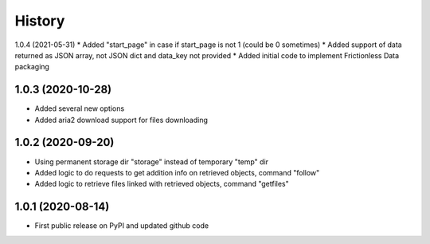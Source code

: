 .. :changelog:

History
=======

1.0.4 (2021-05-31)
* Added "start_page" in case if start_page is not 1 (could be 0 sometimes)
* Added support of data returned as JSON array, not JSON dict and data_key not provided
* Added initial code to implement Frictionless Data packaging

1.0.3 (2020-10-28)
------------------
* Added several new options
* Added aria2 download support for files downloading


1.0.2 (2020-09-20)
------------------
* Using permanent storage dir "storage" instead of temporary "temp" dir
* Added logic to do requests to get addition info on retrieved objects, command "follow"
* Added logic to retrieve files linked with retrieved objects, command "getfiles"

1.0.1 (2020-08-14)
------------------
* First public release on PyPI and updated github code


